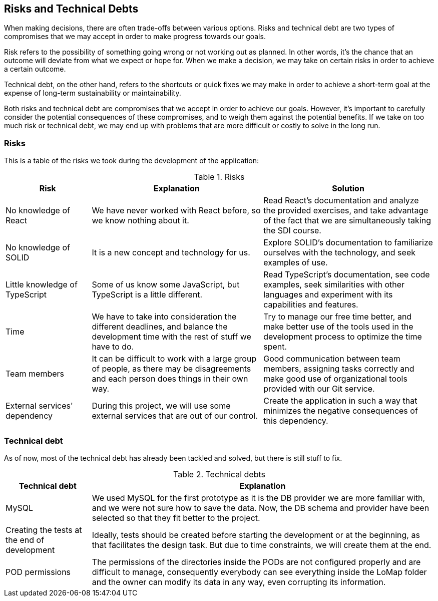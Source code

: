[[section-technical-risks]]
== Risks and Technical Debts

When making decisions, there are often trade-offs between various options.
Risks and technical debt are two types of compromises that we may accept in order to make progress towards our goals.

Risk refers to the possibility of something going wrong or not working out as planned.
In other words, it's the chance that an outcome will deviate from what we expect or hope for.
When we make a decision, we may take on certain risks in order to achieve a certain outcome.

Technical debt, on the other hand, refers to the shortcuts or quick fixes we may make in order to achieve a short-term goal at the expense of long-term sustainability or maintainability.

Both risks and technical debt are compromises that we accept in order to achieve our goals.
However, it's important to carefully consider the potential consequences of these compromises, and to weigh them against the potential benefits.
If we take on too much risk or technical debt, we may end up with problems that are more difficult or costly to solve in the long run.

### Risks

This is a table of the risks we took during the development of the application:

.Risks
[options="header",cols="1,2,2"]
|===
|Risk|Explanation|Solution
| No knowledge of React | We have never worked with React before, so we know nothing about it. | Read React's documentation and analyze the provided exercises, and take advantage of the fact that we are simultaneously taking the SDI course.
| No knowledge of SOLID | It is a new concept and technology for us. | Explore SOLID's documentation to familiarize ourselves with the technology, and seek examples of use.
| Little knowledge of TypeScript | Some of us know some JavaScript, but TypeScript is a little different. | Read TypeScript's documentation, see code examples, seek similarities with other languages and experiment with its capabilities and features.
| Time | We have to take into consideration the different deadlines, and balance the development time with the rest of stuff we have to do. | Try to manage our free time better, and make better use of the tools used in the development process to optimize the time spent.
| Team members | It can be difficult to work with a large group of people, as there may be disagreements and each person does things in their own way. | Good communication between team members, assigning tasks correctly and make good use of organizational tools provided with our Git service.
| External services' dependency | During this project, we will use some external services that are out of our control. | Create the application in such a way that minimizes the negative consequences of this dependency.
|===

### Technical debt

As of now, most of the technical debt has already been tackled and solved, but there is still stuff to fix.

.Technical debts
[options="header",cols="1,4"]
|===
|Technical debt|Explanation
| MySQL | We used MySQL for the first prototype as it is the DB provider we are more familiar with, and we were not sure how to save the data. Now, the DB schema and provider have been selected so that they fit better to the project.
| Creating the tests at the end of development | Ideally, tests should be created before starting the development or at the beginning, as that facilitates the design task. But due to time constraints, we will create them at the end.
| POD permissions | The permissions of the directories inside the PODs are not configured properly and are difficult to manage, consequently everybody can see everything inside the LoMap folder and the owner can modify its data in any way, even corrupting its information.
|===


